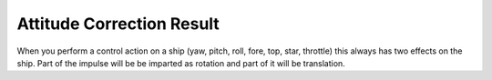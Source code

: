 .. _attitudecorrectionresult:

Attitude Correction Result
======

When you perform a control action on a ship (yaw, pitch, roll, fore, top, star, throttle) this always has two effects on the ship. Part of the impulse will be be imparted as rotation and part of it will be translation.

.. structure:: AttitudeCorrectionResult

    .. list-table:: Members
        :header-rows: 1
        :widths: 1 1 2

        * - Suffix
          - Type (units)
          - Description

        * - :attr:`TORQUE`
          - :struct:`Vector <Vector>`
          - The torque vector (pitch, roll, yaw).
        * - :attr:`TRANSLATION`
          - :struct:`Vector <Vector>`
          - The translation force (fore, top, star)
